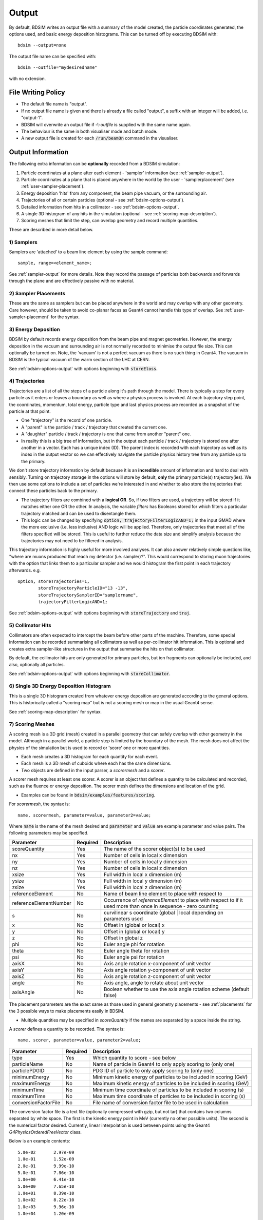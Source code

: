 .. _output-section:

======
Output
======

By default, BDSIM writes an output file with a summary of the model created, the particle coordinates
generated, the options used, and basic energy deposition histograms. This can be turned off by
executing BDSIM with::

  bdsim --output=none

The output file name can be specified with::

  bdsim --outfile="mydesiredname"

with no extension.

File Writing Policy
-------------------

* The default file name is "output".
* If no output file name is given and there is already a file called "output", a suffix with an integer will
  be added, i.e. "output-1".
* BDSIM will overwrite an output file if `-\\-outfile` is supplied with the same name again.
* The behaviour is the same in both visualiser mode and batch mode.
* A new output file is created for each :code:`/run/beamOn` command in the visualiser.
  
Output Information
------------------

The following extra information can be **optionally** recorded from a BDSIM simulation:

1) Particle coordinates at a plane after each element - 'sampler' information (see :ref:`sampler-output`).
2) Particle coordinates at a plane that is placed anywhere in the world by the user - 'samplerplacement' (see :ref:`user-sampler-placement`).
3) Energy deposition 'hits' from any component, the beam pipe vacuum, or the surrounding air.
4) Trajectories of all or certain particles (optional - see :ref:`bdsim-options-output`).
5) Detailed information from hits in a collimator - see :ref:`bdsim-options-output`.
6) A single 3D histogram of any hits in the simulation (optional - see :ref:`scoring-map-description`).
7) Scoring meshes that limit the step, can overlap geometry and record multiple quantities.

These are described in more detail below.

1) Samplers
^^^^^^^^^^^

Samplers are 'attached' to a beam line element by using the sample command::

  sample, range=<element_name>;

See :ref:`sampler-output` for more details.  Note they record the passage of particles both
backwards and forwards through the plane and are effectively passive with no material.

2) Sampler Placements
^^^^^^^^^^^^^^^^^^^^^

These are the same as samplers but can be placed anywhere in the world and may overlap with
any other geometry. Care however, should be taken to avoid co-planar faces as Geant4 cannot
handle this type of overlap. See :ref:`user-sampler-placement` for the syntax.

3) Energy Deposition
^^^^^^^^^^^^^^^^^^^^

BDSIM by default records energy deposition from the beam pipe and magnet geometries. However,
the energy deposition in the vacuum and surrounding air is not normally recorded to minimise
the output file size. This can optionally be turned on. Note, the 'vacuum' is not a perfect
vacuum as there is no such thing in Geant4. The vacuum in BDSIM is the typical vacuum of the
warm section of the LHC at CERN.

See :ref:`bdsim-options-output` with options beginning with :code:`storeEloss`.

4) Trajectories
^^^^^^^^^^^^^^^

Trajectories are a list of all the steps of a particle along it's path through the model. There
is typically a step for every particle as it enters or leaves a boundary as well as where a physics
process is invoked. At each trajectory step point, the coordinates, momentum, total energy, particle
type and last physics process are recorded as a snapshot of the particle at that point.

* One "trajectory" is the record of one particle.
* A "parent" is the particle / track / trajectory that created the current one.
* A "daughter" particle / track / trajectory is one that came from another "parent" one.
* In reality this is a big tree of information, but in the output each particle / track / trajectory
  is stored one after another in a vector. Each has a unique index (ID). The parent index is recorded
  with each trajectory as well as its index in the output vector so we can effectively navigate the
  particle physics history tree from any particle up to the primary.

We don't store trajectory information by default because it is an **incredible** amount of information and
hard to deal with sensibly. Turning on trajectory storage in the options will store by default,
**only** the primary particle(s) trajectory(ies). We then use some options to include a set of
particles we're interested in and whether to also store the trajectories that connect these particles
back to the primary.

* The trajectory filters are combined with a **logical OR**. So, if two filters are used, a trajectory
  will be stored if it matches either one OR the other. In analysis, the variable `filters` has
  Booleans stored for which filters a particular trajectory matched and can be used to disentangle
  them.
* This logic can be changed by specifying :code:`option, trajectoryFilterLogicAND=1;` in the input
  GMAD where the more exclusive (i.e. less inclusive) AND logic will be applied. Therefore, only
  trajectories that meet all of the filters specified will be stored. This is useful to further
  reduce the data size and simplify analysis because the trajectories may not need to be filtered
  in analysis.
  
This trajectory information is highly useful for more involved analyses. It can also answer relatively
simple questions like, "where are muons produced that reach my detector (i.e. sampler)?". This would correspond
to storing muon trajectories with the option that links them to a particular sampler and we would
histogram the first point in each trajectory afterwards.  e.g. ::

  option, storeTrajectories=1,
          storeTrajectoryParticleID="13 -13",
	  storeTrajectorySamplerID="samplername",
	  trajectoryFilterLogicAND=1;

See :ref:`bdsim-options-output` with options beginning with :code:`storeTrajectory` and :code:`traj`.

5) Collimator Hits
^^^^^^^^^^^^^^^^^^

Collimators are often expected to intercept the beam before other parts of the machine. Therefore,
some special information can be recorded summarising all collimators as well as per-collimator hit
information. This is optional and creates extra sampler-like structures in the output that summarise
the hits on that collimator.

By default, the collimator hits are only generated for primary particles, but ion fragments can optionally
be included, and also, optionally all particles.

See :ref:`bdsim-options-output` with options beginning with :code:`storeCollimator`.

6) Single 3D Energy Deposition Histogram
^^^^^^^^^^^^^^^^^^^^^^^^^^^^^^^^^^^^^^^^

This is a single 3D histogram created from whatever energy deposition are generated according to
the general options. This is historically called a "scoring map" but is not a scoring mesh or map
in the usual Geant4 sense.

See :ref:`scoring-map-description` for syntax.

7) Scoring Meshes
^^^^^^^^^^^^^^^^^

A scoring mesh is a 3D grid (mesh) created in a parallel geometry that can safely overlap with other
geometry in the model. Although in a parallel world, a particle step is limited by the boundary
of the mesh. The mesh does not affect the physics of the simulation but is used to record or
'score' one or more quantities.

* Each mesh creates a 3D histogram for each quantity for each event.
* Each mesh is a 3D mesh of cuboids where each has the same dimensions.
* Two objects are defined in the input parser, a `scorermesh` and a `scorer`.

A scorer mesh requires at least one scorer. A scorer is an object that defines a quantity to
be calculated and recorded, such as the fluence or energy deposition. The scorer mesh defines
the dimensions and location of the grid.

* Examples can be found in :code:`bdsim/examples/features/scoring`.

For `scorermesh`, the syntax is: ::

  name, scorermesh, parameter=value, parameter2=value;

Where :code:`name` is the name of the mesh desired and :code:`parameter` and :code:`value` are
example parameter and value pairs. The following parameters may be specified.

.. tabularcolumns:: |p{0.2\textwidth}|p{0.2\textwidth}|p{0.5\textwidth}|

+-------------------------+---------------+------------------------------------------------+
| **Parameter**           | **Required**  | **Description**                                |
+=========================+===============+================================================+
| scoreQuantity           | Yes           | The name of the scorer object(s) to be used    |
+-------------------------+---------------+------------------------------------------------+
| nx                      | Yes           | Number of cells in local x dimension           |
+-------------------------+---------------+------------------------------------------------+
| ny                      | Yes           | Number of cells in local y dimension           |
+-------------------------+---------------+------------------------------------------------+
| nz                      | Yes           | Number of cells in local z dimension           |
+-------------------------+---------------+------------------------------------------------+
| xsize                   | Yes           | Full width in local x dimension (m)            |
+-------------------------+---------------+------------------------------------------------+
| ysize                   | Yes           | Full width in local y dimension (m)            |
+-------------------------+---------------+------------------------------------------------+
| zsize                   | Yes           | Full width in local z dimension (m)            |
+-------------------------+---------------+------------------------------------------------+
| referenceElement        | No            | Name of beam line element to place with        |
|                         |               | respect to                                     |
+-------------------------+---------------+------------------------------------------------+
| referenceElementNumber  | No            | Occurrence of `referenceElement` to place      |
|                         |               | with respect to if it used more than once in   |
|                         |               | sequence - zero counting                       |
+-------------------------+---------------+------------------------------------------------+
| s                       | No            | curvilinear s coordinate (global | local       |
|                         |               | depending on parameters used                   |
+-------------------------+---------------+------------------------------------------------+
| x                       | No            | Offset in (global or local) x                  |
+-------------------------+---------------+------------------------------------------------+
| y                       | No            | Offset in (global or local) y                  |
+-------------------------+---------------+------------------------------------------------+
| z                       | No            | Offset in global z                             |
+-------------------------+---------------+------------------------------------------------+
| phi                     | No            | Euler angle phi for rotation                   |
+-------------------------+---------------+------------------------------------------------+
| theta                   | No            | Euler angle theta for rotation                 |
+-------------------------+---------------+------------------------------------------------+
| psi                     | No            | Euler angle psi for rotation                   |
+-------------------------+---------------+------------------------------------------------+
| axisX                   | No            | Axis angle rotation x-component of unit vector |
+-------------------------+---------------+------------------------------------------------+
| axisY                   | No            | Axis angle rotation y-component of unit vector |
+-------------------------+---------------+------------------------------------------------+
| axisZ                   | No            | Axis angle rotation z-component of unit vector |
+-------------------------+---------------+------------------------------------------------+
| angle                   | No            | Axis angle, angle to rotate about unit vector  |
+-------------------------+---------------+------------------------------------------------+
| axisAngle               | No            | Boolean whether to use the axis angle rotation |
|                         |               | scheme (default false)                         |
+-------------------------+---------------+------------------------------------------------+

The placement parameters are the exact same as those used in general geometry placements -
see :ref:`placements` for the 3 possible ways to make placements easily in BDSIM.

* Multiple quantities may be specified in `scoreQuantity` if the names are separated by a space
  inside the string.


A `scorer` defines a quantity to be recorded. The syntax is: ::

  name, scorer, parameter=value, parameter2=value;

.. tabularcolumns:: |p{0.2\textwidth}|p{0.2\textwidth}|p{0.5\textwidth}|
		    
+-------------------------+---------------+------------------------------------------------+
| **Parameter**           | **Required**  | **Description**                                |
+=========================+===============+================================================+
| type                    | Yes           | Which quantity to score - see below            |
+-------------------------+---------------+------------------------------------------------+
| particleName            | No            | Name of particle in Geant4 to only apply       |
|                         |               | scoring to (only one)                          |
+-------------------------+---------------+------------------------------------------------+
| particlePDGID           | No            | PDG ID of particle to only apply scoring to    |
|                         |               | (only one)                                     |
+-------------------------+---------------+------------------------------------------------+
| minimumEnergy           | No            | Minimum kinetic energy of particles to be      |
|                         |               | included in scoring (GeV)                      |
+-------------------------+---------------+------------------------------------------------+
| maximumEnergy           | No            | Maximum kinetic energy of particles to be      |
|                         |               | included in scoring (GeV)                      |
+-------------------------+---------------+------------------------------------------------+
| minimumTime             | No            | Minimum time coordinate of particles to be     |
|                         |               | included in scoring (s)                        |
+-------------------------+---------------+------------------------------------------------+
| maximumTime             | No            | Maximum time coordinate of particles to be     |
|                         |               | included in scoring (s)                        |
+-------------------------+---------------+------------------------------------------------+
| conversionFactorFile    | No            | File name of conversion factor file to be used |
|                         |               | in calculation                                 |
+-------------------------+---------------+------------------------------------------------+

The conversion factor file is a text file (optionally compressed with gzip, but not tar)
that contains two columns separated by white space. The first is the kinetic energy point
in MeV (currently no other possible units). The second is the numerical factor desired.
Currently, linear interpolation is used between points using the Geant4
`G4PhysicsOrderedFreeVector` class.

Below is an example contents: ::

  5.0e-02	2.97e-09
  1.0e-01	1.52e-09
  2.0e-01	9.99e-10
  5.0e-01	7.86e-10
  1.0e+00	6.41e-10
  5.0e+00	7.65e-10
  1.0e+01	8.39e-10
  1.0e+02	8.22e-10
  1.0e+03	9.96e-10
  1.0e+04	1.20e-09

Here, a quantity in the scorer will be multiplied by 2.97e-9 for a particle with an energy
of 0.05 MeV.

.. tabularcolumns:: |p{0.2\textwidth}|p{0.2\textwidth}|p{0.5\textwidth}|

+-------------------------+---------------------------------------------------+-------------+
| **Scorer Type**         | **Description**                                   | **Units**   |
+=========================+===================================================+=============+
| cellcharge              | The charge deposited in the cell                  | e-          |
+-------------------------+---------------------------------------------------+-------------+
| depositeddose           | The dose (energy deposited per unit mass          | Gray (J/kg) |
+-------------------------+---------------------------------------------------+-------------+
| depositedenergy         | The deposited energy in the cell                  | J           |
+-------------------------+---------------------------------------------------+-------------+
| population              | The number of particles passing through the cell  | NA          |
+-------------------------+---------------------------------------------------+-------------+
| ambientdose             | The cell flux (step length / cubic volume) x      |             |
|                         | a kinetic energy factor from the                  | NA          |
|                         | conversionFactorFile                              |             |
+-------------------------+---------------------------------------------------+-------------+


.. note:: As the histogram is per-event, the quantity stored is per-event also. So, if there
	  is one proton fired per-event, then the quantity for depositeddose is J/kg / proton.

* Examples can be found in :code:`bdsim/examples/features/scoring`.

Example 1: ::

  neutronPopulation: scorer, type="population", particleName="neutron";
	  
  meshAir: scorermesh, nx=40, ny=20, nz=20, xsize=40*cm, ysize=20*cm, zsize=20*cm,
                       scoreQuantity="neutronPopulation", z=20.75*m;

This defines a scoring mesh that counts the population of neutrons in a 40 x 20 x 20 cm mesh
with 40 x 20 x 20 cells (so each cell is 1 x 1 x 1 cm) that is aligned to global Cartesian
x, y, z and displaced in z by 20.75 m.

Example 2: ::

  neutronPopulation: scorer, type="population", particleName="neutron";

  protonAmbient: scorer, type="ambientdose",
	    	         particleName="proton",
		         minimumEnergy=20*MeV,
		         maximumEnergy=1*GeV,
		         minimumTime=0*s,
		         maximumTime=1*s,
		         conversionFactorFile="h10protons.txt";
	  
  meshAir: scorermesh, nx=40, ny=20, nz=20, xsize=40*cm, ysize=20*cm, zsize=20*cm,
                       scoreQuantity="neutronPopulation protonAmbient", z=20.75*m;

In this example, a similar mesh as Example 1 is used, but two 3D histograms are made. One for
the neutron population and one for the ambient dose (using the "h10protons.txt" conversion
file) for protons between 20 MeV and 1 GeV in kinetic energy and that exist between 0 s
(the start of the simulation) and 1 s in time of flight.
		       
  
Particle Identification
-----------------------

BDSIM uses the standard Particle Data Group identification numbers for each particle type,
similarly to Geant4. These are typically referred to as "partID". A table of the particles
and explanation of the numbering scheme can be found online:

* `<http://pdg.lbl.gov/2018/reviews/rpp2018-rev-monte-carlo-numbering.pdf>`_

Notes:
  
* These are integers.
* A negative value represents the opposite charge from the definition of the particle, but
  which doesn't necessarily mean it's negatively charged.

A table of common particles is listed below:

+------------------+--------------+
| **Name**         | **PDG ID**   |
+==================+==============+
| proton           | 2212         |
+------------------+--------------+
| electron         | 11           |
+------------------+--------------+
| positron         | -11          |
+------------------+--------------+
| gamma or photon  | 22           |
+------------------+--------------+
| neutron          | 2112         |
+------------------+--------------+
| pion positive    | 211          |
+------------------+--------------+
| pion negative    | -211         |
+------------------+--------------+
| pion zero        | 111          |
+------------------+--------------+
| muon negative    | 13           |
+------------------+--------------+
| muon positive    | -13          |
+------------------+--------------+

Ion Identification
------------------

Several parts of BDSIM output (samplers, aperture impacts, trajectories) have the variable `isIon`,
which is a Boolean to identify whether the hit is an ion or not. This is true for:

* All ions greater than Hydrogen
* A Hydrogen ion - i.e. a proton with 1 or more bound electron.

This is **note** true for just a proton, which is considered a separate particle. In Geant4,
a proton is both a particle and also considered an ion, however there are different physics
processes for each.


Output Data Selection \& Reduction
----------------------------------

Not all the variables in the output are filled by default, but are kept (empty) to maintain
a consistent structure (as much as possible). The default level of output is judged to be
the most commonly useful for the purpose of BDSIM but there are many extra options to control
the detail of the output as well as the ability to turn bits off.

This granularity is very useful when you have made small studies with the options you
desire and now want to scale up the simulation to large statistics and the size of the data
may become difficult to deal with. At this point, the user can turn off any data they may
not need to save space.

If some output is not required, BDSIM will not generate the 'hit' information with sensitive
detector classes automatically to improve computational speed and reduce memory usage during
the simulation. This is handled automatically in BDSIM.

It is thoroughly recommend to consult all the options at :ref:`bdsim-options-output`. However,
consider the following points to reduce output data size:


* If energy loss hits are not required (e.g. maybe only the pre-made histograms will suffice),
  turn these off with the option :code:`storeELoss`.
* Eloss normally dominates the size of the output file as it has the largest number of hits with
  typically :math:`10^4` energy deposition hits per primary.
* By default some basic information is store in "Geant4Data" for all particles used
  in the simulation.
  For a big study, it is worth turning this off as it's replicated in every file.
* :code:`sample ,all;` is convenient, especially at the start of a study, but you should only
  attach a sampler to specific places for a study with :code:`sample, range=NAMEOFELEMENT`.


Collimator Specific Data
^^^^^^^^^^^^^^^^^^^^^^^^

Several options exist to allow extra collimator-specific information to be stored. Why collimators?
These are usually the devices intended to first intercept the beam so it is highly useful to
understand the history of each event with respect to the collimators. By default no extra collimator
information is stored. The options allow for increasingly detailed information to be stored. These
are listed in increasing amount of data below.

0) No collimator information - the default option.

1) :code:`option, storeCollimatorInfo=1;` is used. Collimator geometry information is stored in the Model
   tree of the output. Per-collimator structures are created in the Event tree with a Boolean flag
   called `primaryInteracted` and `primaryStopped` for that collimator for each event. Additionally,
   the `totalEnergyDeposited` for that collimator (including weights) is filled. In the event
   summary, the `nCollimatorsInteracted` and `primaryAbsorbedInCollimator` variables are also filled.
   No collimator hits are stored.
   
2) :code:`option, storeCollimatorInfo=1, storeCollimatorHits=1;` is used. Similar to scenario 1 but in
   addition 'hits' with the coordinates are created for each collimator for primary particles. Note,
   that a primary particle can create more than one hit (which is a snapshot of a step in the collimator)
   on a single pass, and in a circular model the primary may hit on many turns.
   
3) :code:`option, storeCollimatorInfo=1, storeCollimatorHitsIons=1;` is used. Similar to scenario 2 but hits
   are generated for secondary ion fragments in addition to any primary particles. This is useful for
   ion collimation where ion fragments may carry significant energy.
   
4) In combination with 1, 2 or 3, :code:`option, storeCollimatorHitsLinks=1;` may be used that stores the extra
   variables `charge`, `mass`, `rigidity` and `kineticEnergy` per hit in the collimator. These are added
   for whatever collimator hits are generated according to the other options.


Generally, store as little as is required. This is why several options are given.

Output Files
------------

This section only describes the structure. Loading and analysis instructions can be found
in :ref:`output-analysis-section`.

The output format 'rootevent' is written to a ROOT file. This format
is preferred as it lends itself nicely to particle physics information; is stored as compressed
binary internally; and can store and load complex custom structures.

* Units, unless specified, are SI (i.e. m, rad).
* Energy is in GeV and is the total energy of a particle.
* Time is measured in nanoseconds.
* Small letters denote local (to that object) coordinates, whereas capital letters represent
  global coordinates.

Not all information described may be written by default. Options described in
:ref:`bdsim-options-output` allow control over what is stored. The default options
give a detailed picture with an acceptable file size. The true amount of information
produced in the simulation of every particle and the steps taken is tremendous
and cannot be usefully stored.

.. tabularcolumns:: |p{0.2\textwidth}|p{0.2\textwidth}|p{0.5\textwidth}|

+----------------------+----------------------+-----------------------------------------------+
| Format               | Syntax               | Description                                   |
+======================+======================+===============================================+
| None                 | -\\-output=none      | No output is written                          |
+----------------------+----------------------+-----------------------------------------------+
| ROOT Event (Default) | -\\-output=rootevent | A ROOT file with details of the model built,  |
|                      |                      | options used, seed states, and event-by-event |
|                      |                      | information (default and recommended).        |
+----------------------+----------------------+-----------------------------------------------+

As a general guideline, the following naming conventions are used:

========== ================
Short Name Meaning
========== ================
Phits      Primary hits
Ploss      Primary losses
Eloss      Energy loss
PE         Per element
Coll       Collimator
========== ================

.. note:: A "hit" is the point of first contact, whereas a "loss" is the
	  last point that particle existed - in the case of a primary it
	  is where it stopped being a primary.

.. note:: Energy loss is the energy deposited by particles along their step.

.. _basic-data-inspection:

Basic Data Inspection
---------------------

To view the data as shown here, we recommend using a ROOT tree browser - `TBrowser`. Start
ROOT (optionally with the file path specified to put it at the top of the list).

.. figure:: figures/starting_root.png
	    :width: 100%
	    :align: center

* The -l option stops the logo splash screen coming up and is slightly quicker.

While in the ROOT interpreter, enter the following command to 'construct' a TBrowser object.

.. figure:: figures/starting_tree_browser.png
	    :width: 100%
	    :align: center

Double-click the file and then the 'Trees' (small folders with green leaf on them)
to explore the hierarchy of the file. Eventually, individual variables can be double-clicked on
to give a preview histogram on-the-fly that is a histogram of all entries in the Tree (i.e.
all events in the Event Tree). If the variable is a vector, each item in the vector is
entered ('filled') into the histogram.

.. figure:: figures/root-tbrowser.png
	    :width: 100%
	    :align: center

.. note:: If a file is open in ROOT in a TBrowser but has been overwritten externally, it will
	  not show the correct contents - close the TBrowser and ROOT and reopen it.


Structure Of Output
-------------------

BDSIM uses a series of classes to accumulate information about a Geant4 Run and Event.
Instances of these classes are 'filled' with information during the simulation and copied
to the output.

In the case of the ROOT event output format, these classes are stored directly in the file
so that the same classes can be used by the output analysis tool (rebdsim) to read
and process the data. A BDSIM ROOT event file has the following structure:

.. figure:: figures/rootevent_contents.png
	    :width: 40%
	    :align: center

	    Contents of a BDSIM ROOT Event format file.
		    
The file consists of four ROOT 'trees' each with 'branches' that represent instances
of the BDSIM classes.  The trees are:

.. tabularcolumns:: |p{0.2\textwidth}|p{0.8\textwidth}|

+-------------+---------------------------------------------------------------------+
| Tree Name   | Description                                                         |
+=============+=====================================================================+
| Header      | Details about the file type and software versions                   |
+-------------+---------------------------------------------------------------------+
| Geant4Data  | Information about all particles and ions used in the simulation     |
+-------------+---------------------------------------------------------------------+
| Beam        | A record of all options associated with the beam definition         |
+-------------+---------------------------------------------------------------------+
| Options     | A record of all options used by BDSIM                               |
+-------------+---------------------------------------------------------------------+
| Model       | A record of the lengths and placement transforms of every element   |
|             | built by BDSIM in the accelerator beam line suitable for recreating |
|             | global coordinates or visualising trajectories                      |
+-------------+---------------------------------------------------------------------+
| Run         | Information collected per Run                                       |
+-------------+---------------------------------------------------------------------+
| Event       | Information collected per Event                                     |
+-------------+---------------------------------------------------------------------+

Header Tree
^^^^^^^^^^^

.. figure:: figures/rootevent_header_tree.png
	    :width: 40%
	    :align: center

The header tree contains a single branch called "Header." (note the "."). This branch
represents a single instance of :code:`BDSOutputROOTEventHeader`. This stores the
various software libraries BDSIM is compiled against, as well as the BDSIM version.
It also stores the time the file was created and the file type, i.e. whether the file
is from BDSIM, rebdsim or rebdsimCombine.

BDSOutputROOTEventHeader
************************

.. tabularcolumns:: |p{0.20\textwidth}|p{0.30\textwidth}|p{0.4\textwidth}|

+------------------------+--------------------------+---------------------------------------+
| **Variable Name**      | **Type**                 | **Description**                       |
+========================+==========================+=======================================+
| bdsimVersion           | std::string              | Version of BDSIM used                 |
+------------------------+--------------------------+---------------------------------------+
| geant4Version          | std::string              | Version of Geant4 used                |
+------------------------+--------------------------+---------------------------------------+
| rootVersion            | std::string              | Version of ROOT used                  |
+------------------------+--------------------------+---------------------------------------+
| clhepVersion           | std::string              | Version of CLHEP used                 |
+------------------------+--------------------------+---------------------------------------+
| timeStamp              | std::string              | Time and date file was created        |
+------------------------+--------------------------+---------------------------------------+
| fileType               | std::string              | String describing what stage of       |
|                        |                          | simulation the file came from         |
+------------------------+--------------------------+---------------------------------------+
| dataVersion            | int                      | BDSIM data format version             |
+------------------------+--------------------------+---------------------------------------+
| doublePrecisionOutput  | bool                     | Whether BDSIM was compiled with       |
|                        |                          | double precision for output           |
+------------------------+--------------------------+---------------------------------------+
| analysedFiles          | std::vector<std::string> | List of files anlaysed in the case of |
|                        |                          | rebdsim, rebdsimHistoMerge,           |
|                        |                          | rebdsimOptics and rebdsimOrbit        |
+------------------------+--------------------------+---------------------------------------+
| combinedFiles          | std::vector<std::string> | List of files combined together in    |
|                        |                          | rebdsimCombine                        |
+------------------------+--------------------------+---------------------------------------+
| nTrajectoryFilters     | int                      | The total number of trajectory filters|
|                        |                          | and therefore the number of bits in   |
|                        |                          | Event.Trajectory.filters.             |
+------------------------+--------------------------+---------------------------------------+
| trajectoryFilters      | std::vector<std::string> | The name of each trajectory filter.   |
+------------------------+--------------------------+---------------------------------------+

Geant4Data Tree
^^^^^^^^^^^^^^^

.. figure:: figures/rootevent_geant4data.png
	    :width: 40%
	    :align: center

The Geant4Data tree contains a single branch called "Geant4Data." (note the "."). This
branch represents a single instance of :code:`BDSOutputROOTGeant4Data`. This stores
two maps (like dictionaries) of the particle and ion information for each particle / ion
used in the simulation (only, i.e. not all that Geant4 supports). The map goes from
an integer, the Particle Data Group ID, to the particle or ion info that are stored
in simple C++ structures called :code:`BDSOutputROOTGeant4Data::ParticleInfo` and
:code:`BDSOutputROOTGeant4Data::IonInfo` respectively. These contain the name, charge,
mass, and in the case of ions, additionally A and Z. The both have a function called
:code:`rigidity` that can calculate the rigidity of the particle for a given total
energy - this is used during the execution of BDSIM when rigidities are requested to
be stored.

+---------------------+-------------------------------------------------------+-------------------+
| **Variable Name**   | **Type**                                              | **Description**   |
+=====================+=======================================================+===================+
| particles           | std::map<int, BDSOutputROOTGeant4Data::ParticleInfo>  | Map of PDG ID to  |
|                     |                                                       | particle info.    |
+---------------------+-------------------------------------------------------+-------------------+
| ions                | std::map<int, BDSOutputROOTGeant4Data::IonInfo>       | Map of PDG ID to  |
|                     |                                                       | ion info.         |
+---------------------+-------------------------------------------------------+-------------------+

ParticleInfo Struct
*******************

+---------------------+----------------+-----------------------------------+
| **Variable Name**   | **Type**       | **Description**                   |
+=====================+================+===================================+
| name                | std::string    | Name of particle                  |
+---------------------+----------------+-----------------------------------+
| charge              | int            | Particle charge in units of *e*   |
+---------------------+----------------+-----------------------------------+
| mass                | double         | Particle Data Group mass in GeV   |
+---------------------+----------------+-----------------------------------+

IonInfo Struct
**************

+---------------------+----------------+------------------------------------+
| **Variable Name**   | **Type**       | **Description**                    |
+=====================+================+====================================+
| name                | std::string    | Name of particle                   |
+---------------------+----------------+------------------------------------+
| charge              | int            | Particle charge in units of *e*    |
+---------------------+----------------+------------------------------------+
| mass                | double         | Particle Data Group mass in GeV    |
+---------------------+----------------+------------------------------------+
| a                   | int            | Mass number - number of neutrons   |
|                     |                | and protons together               |
+---------------------+----------------+------------------------------------+
| z                   | int            | Atomic number - number of protons  |
+---------------------+----------------+------------------------------------+


.. _output-beam-tree:

Beam Tree
^^^^^^^^^

.. figure:: figures/rootevent_beam_tree.png
	    :width: 47%
	    :align: center

The beam tree contains a single branch called "Beam." (note the "."). This branch
represents an instance of :code:`parser/BeamBase.hh`. The tree typically contains one
entry, as only one definition of the beam was used per execution of BDSIM.

Options Tree
^^^^^^^^^^^^

.. figure:: figures/rootevent_options_tree.png
	    :width: 50%
	    :align: center

The options tree contains a single branch called "Options." (note the "."). This branch
represents an instance of :code:`parser/OptionsBase.hh`. The tree typically contains one
entry, as only one set of options were used per execution of BDSIM.

Model Tree
^^^^^^^^^^

.. figure:: figures/rootevent_model_tree.png
	    :width: 40%
	    :align: center

This tree contains a single branch called "Model.".  This branch represents an instance
of :code:`include/BDSOutputROOTEventModel.hh`. There is also typically one entry, as there
is one model. Note that some variables here appear as 'leaf' icons and some as 'branch' icons.
This is because some of the variables are vectors.

BDSOutputROOTEventModel
***********************

One entry in the model tree represents one beam line.

.. tabularcolumns:: |p{0.20\textwidth}|p{0.30\textwidth}|p{0.4\textwidth}|

+--------------------+--------------------------+--------------------------------------------------------------+
| **Variable Name**  | **Type**                 | **Description**                                              |
+====================+==========================+==============================================================+
| samplerNamesUnique | std::vector<std::string> | The unique names of each of the samplers.  These             |
|                    |                          | are identical to the names of the sampler branches           |
|                    |                          | found in the Event tree.                                     |
+--------------------+--------------------------+--------------------------------------------------------------+
| componentName      | std::vector<std::string> | The beamline component names                                 |
+--------------------+--------------------------+--------------------------------------------------------------+
| placementName      | std::vector<std::string> | Unique name for each placement                               |
+--------------------+--------------------------+--------------------------------------------------------------+
| componentType      | std::vector<std::string> | Beamline component type; "drift", "sbend", etc.              |
+--------------------+--------------------------+--------------------------------------------------------------+
| length             | std::vector<float>       | Component length (metres)                                    |
+--------------------+--------------------------+--------------------------------------------------------------+
| staPos             | std::vector<TVector3>    | Global coordinates of start of beamline element (metres)     |
+--------------------+--------------------------+--------------------------------------------------------------+
| midPos             | std::vector<TVector3>    | Global coordinates of middle of beamline element (metres)    |
+--------------------+--------------------------+--------------------------------------------------------------+
| endPos             | std::vector<TVector3>    | Global coordinates of end of beamline element (metres)       |
+--------------------+--------------------------+--------------------------------------------------------------+
| staRot             | std::vector<TRotation>   | Global rotation for the start of this beamline element       |
+--------------------+--------------------------+--------------------------------------------------------------+
| midRot             | std::vector<TRotation>   | Global rotation for the middle of this beamline element      |
+--------------------+--------------------------+--------------------------------------------------------------+
| endRot             | std::vector<TRotation>   | Global rotation for the end of this beamline element         |
+--------------------+--------------------------+--------------------------------------------------------------+
| staRefPos          | std::vector<TVector3>    | Global coordinates for the start of the beamline elements    |
|                    |                          | along the reference trajectory and without any tilt          |
|                    |                          | or rotation from the component                               |
+--------------------+--------------------------+--------------------------------------------------------------+
| midRefPos          | std::vector<TVector3>    | Global coordinates for the middle of the beamline elements   |
|                    |                          | along the reference trajectory and without any tilt          |
|                    |                          | or rotation from the component                               |
+--------------------+--------------------------+--------------------------------------------------------------+
| endRefPos          | std::vector<TVector3>    | Global coordinates for the start of the beamline elements    |
|                    |                          | along the reference trajectory and without any tilt          |
|                    |                          | or rotation from the component                               |
+--------------------+--------------------------+--------------------------------------------------------------+
| staRefRot          | std::vector<TRotation>   | Global rotation matrix for start of the beamline elements    |
|                    |                          | along the reference trajectory and without any tilt          |
|                    |                          | or rotation from the component                               |
+--------------------+--------------------------+--------------------------------------------------------------+
| midRefRot          | std::vector<TRotation>   | Global rotation matrix for middle of the beamline elements   |
|                    |                          | along the reference trajectory and without any tilt          |
|                    |                          | or rotation from the component                               |
+--------------------+--------------------------+--------------------------------------------------------------+
| endRefRot          | std::vector<TRotation>   | Global rotation matrix for middle of the beamline elements   |
|                    |                          | along the reference trajectory and without any tilt          |
|                    |                          | or rotation from the component                               |
+--------------------+--------------------------+--------------------------------------------------------------+
| staS               | std::vector<float>       | S-position of start of start of element (metres)             |
+--------------------+--------------------------+--------------------------------------------------------------+
| midS               | std::vector<float>       | S-position of start of middle of element (metres)            |
+--------------------+--------------------------+--------------------------------------------------------------+
| endS               | std::vector<float>       | S-position of start of end of element (metres)               |
+--------------------+--------------------------+--------------------------------------------------------------+
| beamPipeType       | std::vector<std::string> | Aperture type; "circular", "lhc", etc.                       |
+--------------------+--------------------------+--------------------------------------------------------------+
| beamPipeAper1      | std::vector<double>      | Aperture aper1 (metres)                                      |
+--------------------+--------------------------+--------------------------------------------------------------+
| beamPipeAper2      | std::vector<double>      | Aperture aper2 (metres)                                      |
+--------------------+--------------------------+--------------------------------------------------------------+
| beamPipeAper3      | std::vector<double>      | Aperture aper3 (metres)                                      |
+--------------------+--------------------------+--------------------------------------------------------------+
| beamPipeAper4      | std::vector<double>      | Aperture aper4 (metres)                                      |
+--------------------+--------------------------+--------------------------------------------------------------+
| material           | std::vector<std::string> | Main material associated with an element. For a drift, this  |
|                    |                          | is the beam pipe material; for a magnet, the yoke            |
|                    |                          | material; a collimator, the main material.                   |
+--------------------+--------------------------+--------------------------------------------------------------+
| k1 - k12           | std::vector<float>       | Normalised magnet strength associated with element           |
|                    |                          | (1st - 12th order)                                           |
+--------------------+--------------------------+--------------------------------------------------------------+
| k12 - k122         | std::vector<float>       | Normalised skew magnet strength associated with element      |
|                    |                          | (1st - 12th order)                                           |
+--------------------+--------------------------+--------------------------------------------------------------+
| ks                 | std::vector<float>       | Normalised solenoid strength                                 |
+--------------------+--------------------------+--------------------------------------------------------------+
| hkick              | std::vector<float>       | Fractional momentum kick in horizontal direction             |
+--------------------+--------------------------+--------------------------------------------------------------+
| vkick              | std::vector<float>       | Fractional momentum kick in vertical direction               |
+--------------------+--------------------------+--------------------------------------------------------------+
| bField             | std::vector<float>       | Magnetic field magnitude (T)                                 |
+--------------------+--------------------------+--------------------------------------------------------------+
| eField             | std::vector<float>       | Electric field magnitude (MV)                                |
+--------------------+--------------------------+--------------------------------------------------------------+
| e1                 | std::vector<float>       | Input pole face angle (note sbend / rbend convention) (rad)  |
+--------------------+--------------------------+--------------------------------------------------------------+
| e2                 | std::vector<float>       | Output pole face angle (rad)                                 |
+--------------------+--------------------------+--------------------------------------------------------------+
| hgap               | std::vector<float>       | Half-gap of pole tips for dipoles (m)                        |
+--------------------+--------------------------+--------------------------------------------------------------+
| fint               | std::vector<float>       | Fringe-field integral                                        |
+--------------------+--------------------------+--------------------------------------------------------------+
| fintx              | std::vector<float>       | Fringe-field integral for exit pole face                     |
+--------------------+--------------------------+--------------------------------------------------------------+
| fintk2             | std::vector<float>       | 2nd fringe-field integral                                    |
+--------------------+--------------------------+--------------------------------------------------------------+
| fintxk2            | std::vector<float>       | 2nd fringe-field integral for exit pole face                 |
+--------------------+--------------------------+--------------------------------------------------------------+

Optional collimator information also store in the model.

+-----------------------------+----------------------------+----------------------------------------------------------+
| **Variable Name**           | **Type**                   | **Description**                                          |
+=============================+============================+==========================================================+
| storeCollimatorInfo         | bool                       | Whether the optional collimator information was stored.  |
+-----------------------------+----------------------------+----------------------------------------------------------+
| collimatorIndices           | std::vector<int>           | Index of each collimator in this beam line. Optional.    |
+-----------------------------+----------------------------+----------------------------------------------------------+
| collimatorIndicesByName     | std::map<std::string, int> | Map of collimator names to beam line indices. Includes   |
|                             |                            | both the accelerator component name and the placement    |
|                             |                            | name which is unique.                                    |
+-----------------------------+----------------------------+----------------------------------------------------------+
| collimatorInfo              | std::vector<Info>          | "Info" = BDSOutputROOTEventCollimatorInfo. Select        |
|                             |                            | for collimators. Optional.                               |
+-----------------------------+----------------------------+----------------------------------------------------------+
| collimatorBranchNamesUnique | std::vector<std::string>   | Name of branches in Event tree created specifically      |
|                             |                            | for collimator hits.                                     |
+-----------------------------+----------------------------+----------------------------------------------------------+

BDSOutputROOTEventCollimatorInfo
********************************

.. tabularcolumns:: |p{0.20\textwidth}|p{0.30\textwidth}|p{0.4\textwidth}|

+--------------------+---------------+--------------------------------------------+
| **Variable Name**  | **Type**      | **Description**                            |
+====================+===============+============================================+
| componentName      | std::string   | Collimator name                            |
+--------------------+---------------+--------------------------------------------+
| componentType      | std::string   | Type of collimator                         |
+--------------------+---------------+--------------------------------------------+
| length             | double        | Length (m)                                 |
+--------------------+---------------+--------------------------------------------+
| tilt               | double        | Tilt (rad)                                 |
+--------------------+---------------+--------------------------------------------+
| offsetX            | offsetX       | Horizontal offset (m)                      |
+--------------------+---------------+--------------------------------------------+
| offsetY            | offsetY       | Vertical offset (m)                        |
+--------------------+---------------+--------------------------------------------+
| material           | std::string   | Collimator material                        |
+--------------------+---------------+--------------------------------------------+
| xSizeIn            | double        | Horizontal half aperture at entrance (m)   |
+--------------------+---------------+--------------------------------------------+
| ySizeIn            | double        | Vertical half aperture at entrance (m)     |
+--------------------+---------------+--------------------------------------------+
| xSizeOut           | double        | Horizontal half aperture at exit (m)       |
+--------------------+---------------+--------------------------------------------+
| ySizeOut           | double        | Vertical half aperture at exit(m)          |
+--------------------+---------------+--------------------------------------------+


Run Tree
^^^^^^^^

.. figure:: figures/rootevent_run_tree.png
	    :width: 40%
	    :align: center

This tree contains two branches called "Histos." and "Summary." which represent instances of
:code:`include/BDSOutputROOTEventHistograms.hh` and :code:`include/BSOutputROOTEventInfo`,
respectively. Histos contains two vectors of 1D and 2D histograms that are produced per run.

.. _output-event-tree:

Event Tree
^^^^^^^^^^

.. figure:: figures/rootevent_event_tree.png
	    :width: 35%
	    :align: center

This tree contains information on a per-event basis.  Everything shown in the above tree has a
different value per-event run in BDSIM.

.. tabularcolumns:: |p{0.15\textwidth}|p{0.35\textwidth}|p{0.4\textwidth}|

+---------------------------+----------------------------------+--------------------------------------------------+
| **Branch Name**           | **Type**                         | **Description**                                  |
+===========================+==================================+==================================================+
| Summary (\+)              | BDSOutputROOTEventInfo           | Per-event summary information.                   |
+---------------------------+----------------------------------+--------------------------------------------------+
| Primary                   | BDSOutputROOTEventSampler<float> | A record of the coordinates at the start of the  |
|                           |                                  | simulation (before tracking). This includes all  |
|                           |                                  | extra sampler variables irrespective of the      |
|                           |                                  | options that control the optional variables.     |
+---------------------------+----------------------------------+--------------------------------------------------+
| PrimaryGlobal             | BDSOutputROOTEventCoords         | Global Cartesian coordinates of the primary      |
|                           |                                  | particle. These are the same as those in         |
|                           |                                  | "Primary" unless `S0` is specified in the beam   |
|                           |                                  | distribution.                                    |
+---------------------------+----------------------------------+--------------------------------------------------+
| Eloss                     | BDSOutputROOTEventLoss           | Coordinates of energy deposition in the          |
|                           |                                  | accelerator material.                            |
+---------------------------+----------------------------------+--------------------------------------------------+
| ElossVacuum (\*)          | BDSOutputROOTEventLoss           | Coordinates of energy deposition in the          |
|                           |                                  | accelerator vacuum only.                         |
+---------------------------+----------------------------------+--------------------------------------------------+
| ElossTunnel (\*)          | BDSOutputROOTEventLoss           | Coordinates of energy deposition in the tunnel   |
|                           |                                  | material.                                        |
+---------------------------+----------------------------------+--------------------------------------------------+
| ElossWorld (\*)           | BDSOutputROOTEventLoss           | Coordinates of energy deposition in the world    |
|                           |                                  | volume - by default the air.                     |
+---------------------------+----------------------------------+--------------------------------------------------+
| ElossWorldContents (\+\+) | BDSOutputROOTEventLossWorld      | Global coordinates of energy deposition in any   |
|                           |                                  | volume supplied inside an externally supplied    |
|                           |                                  | world volume.                                    |
+---------------------------+----------------------------------+--------------------------------------------------+
| ElossWorldExit (\*)       | BDSOutputROOTEventLossWorld      | Global coordinates of the point any track exits  |
|                           |                                  | the world volume and therefore the simulation.   |
+---------------------------+----------------------------------+--------------------------------------------------+
| PrimaryFirstHit           | BDSOutputROOTEventLoss           | Energy deposit 'hit' representing the first      |
|                           |                                  | step on the primary trajectory that wasn't due   |
|                           |                                  | to tracking, i.e. the first interaction where a  |
|                           |                                  | physics process was induced.                     |
+---------------------------+----------------------------------+--------------------------------------------------+
| PrimaryLastHit            | BDSOutputROOTEventLoss           | The end point of the primary trajectory. If S    |
|                           |                                  | is -1 (m) it means the particle finished away    |
|                           |                                  | from the beam line where there was no            |
|                           |                                  | curvilinear coordinate system present.           |
+---------------------------+----------------------------------+--------------------------------------------------+
| ApertureImpacts (\*\*\*)  | BDSOutputROOTEventAperture       | The point in curvilinear coordinates where       |
|                           |                                  | particles (primry only by default) exit the      |
|                           |                                  | aperture of the machine. Note, the same particle |
|                           |                                  | can pass through the aperture multiple times.    |
+---------------------------+----------------------------------+--------------------------------------------------+
| Trajectory                | BDSOutputROOTEventTrajectory     | A record of all the steps the primary particle   |
|                           |                                  | took and the associated physics processes        |
+---------------------------+----------------------------------+--------------------------------------------------+
| Histos                    | BDSOutputROOTEventHistograms     | Per-event histograms in vectors.                 |
+---------------------------+----------------------------------+--------------------------------------------------+
| xxxxx                     | BDSOutputROOTEventSampler<float> | A dynamically generated branch created per       |
|                           |                                  | sampler (here named 'xxxxx') that contains a     |
|                           |                                  | record of all particles that passed through the  |
|                           |                                  | sampler during the event. Note: this includes    |
|                           |                                  | both primary and secondary particles.            |
+---------------------------+----------------------------------+--------------------------------------------------+
| COLL_xxxx (\*\*)          | BDSOutputROOTEventCollimator     | A dynamically generated branch created per       |
|                           |                                  | collimator when the :code:`storeCollimatorInfo`  |
|                           |                                  | is used. Stores collimator hit information by    |
|                           |                                  | default only for primary particle hits.          |
+---------------------------+----------------------------------+--------------------------------------------------+

* (\+) This was called "Info" in BDSIM before V1.3.
* (\+\+) ElossWorldContents is only included if the option :code:`storeElossWorldContents` is turned on
  or importance sampling is used.
* (\*) ElossVacuum, ElossTunnel, ElossWorld and ElossWorldExit are empty by default and controlled by the
  option :code:`storeElossWorld`.
* (\*\*) COLL_xxxx is only added per collimator when one of the options :code:`storeCollimatorInfo`,
  :code:`storeCollimatorHits`, :code:`storeCollimatorHitsIons`, :code:`storeCollimatorHitsAll` is used.
* (\*\*\*) ApertureImpacts is an optional branch that only exists in the output when the `storeApertureImpacts`
  option is turned on.

The types and names of the contents of each class can be found in the header files in
:code:`bdsim/include/BDSOutputROOTEvent*.hh`. The contents of the classes are described below.

.. warning:: For large `S0` in a large model, a large distance as compared to the size of the beam
	     may displace the primary coordinates, e.g. 1km offset for 1um beam. For this reason
	     the PrimaryGlobal structure always uses double precision numbers, unlike the Primary structure
	     and the other samplers that use floating point precision numbers (unless the ROOTDOUBLE
	     CMake option is used at compilation time for double precision in the samplers).


BDSOutputROOTEventAperture
**************************

.. tabularcolumns:: |p{0.30\textwidth}|p{0.30\textwidth}|p{0.4\textwidth}|

+------------------------+----------------------+-----------------------------------------------------------+
|  **Variable**          | **Type**             |  **Description**                                          |
+========================+======================+===========================================================+
| n                      | int                  | The number of aperture impacts for this event.            |
+------------------------+----------------------+-----------------------------------------------------------+
| energy                 | std::vector<float>   | The total energy of each particle as it hit.              |
+------------------------+----------------------+-----------------------------------------------------------+
| S                      | std::vector<double>  | The (global) curvilinear S position (m) of the hit.       |
+------------------------+----------------------+-----------------------------------------------------------+
| weight                 | std::vector<float>   | The associated statistical weight.                        |
+------------------------+----------------------+-----------------------------------------------------------+
| isPrimary              | std::vector<bool>    | Whether each hit for this event was caused by a primary.  |
+------------------------+----------------------+-----------------------------------------------------------+
| firstPrimaryImpact     | std::vector<bool>    | Whether the hit is the first primary one for this event.  |
+------------------------+----------------------+-----------------------------------------------------------+
| partID                 | std::vector<int>     | PDG particle ID of the particle.                          |
+------------------------+----------------------+-----------------------------------------------------------+
| turn                   | std::vector<int>     | Turn number (1-counting) the hit happened on.             |
+------------------------+----------------------+-----------------------------------------------------------+
| x                      | std::vector<float>   | Local x of hit (m).                                       |
+------------------------+----------------------+-----------------------------------------------------------+
| y                      | std::vector<float>   | Local y of hit (m).                                       |
+------------------------+----------------------+-----------------------------------------------------------+
| xp                     | std::vector<float>   | Local xp of hit (x component of unit momentum vector).    |
+------------------------+----------------------+-----------------------------------------------------------+
| yp                     | std::vector<float>   | Local yp of hit (y component of unit momentum vector).    |
+------------------------+----------------------+-----------------------------------------------------------+
| T                      | std::vector<float>   | Global time of hit (ns).                                  |
+------------------------+----------------------+-----------------------------------------------------------+
| kineticEnergy          | std::vector<float>   | Kinetic energy of particle as it hit.                     |
+------------------------+----------------------+-----------------------------------------------------------+
| isIon                  | std::vector<bool>    | Whether the hit is caused by an ion.                      |
+------------------------+----------------------+-----------------------------------------------------------+
| ionA                   | std::vector<int>     | Ion atomic mass number.                                   |
+------------------------+----------------------+-----------------------------------------------------------+
| ionZ                   | std::vector<int>     | Ion atomic number.                                        |
+------------------------+----------------------+-----------------------------------------------------------+
| nElectrons             | std::vector<int>     | Number of bound electrons in case of an ion. 0 otherwise. |
+------------------------+----------------------+-----------------------------------------------------------+
| trackID                | std::vector<int>     | Track ID number of the particle that hit.                 |
+------------------------+----------------------+-----------------------------------------------------------+
| parentID               | std::vector<int>     | Track ID number of the parent particle.                   |
+------------------------+----------------------+-----------------------------------------------------------+
| modelID                | std::vector<int>     | Index in beam line of component hit (0-counting).         |
+------------------------+----------------------+-----------------------------------------------------------+

BDSOutputROOTEventInfo
**********************

.. tabularcolumns:: |p{0.30\textwidth}|p{0.30\textwidth}|p{0.4\textwidth}|

+-----------------------------+-------------------+---------------------------------------------+
|  **Variable**               | **Type**          |  **Description**                            |
+=============================+===================+=============================================+
| startTime                   | time_t            | Time stamp at start of event                |
+-----------------------------+-------------------+---------------------------------------------+
| stopTime                    | time_t            | Time stamp at end of event                  |
+-----------------------------+-------------------+---------------------------------------------+
| durationWall                | float             | Duration (wall time) of event in seconds    |
+-----------------------------+-------------------+---------------------------------------------+
| durationCPU                 | float             | Duration (CPU time) of event in seconds     |
+-----------------------------+-------------------+---------------------------------------------+
| seedStateAtStart            | std::string       | State of random number generator at the     |
|                             |                   | start of the event as provided by CLHEP     |
+-----------------------------+-------------------+---------------------------------------------+
| index                       | int               | Index of the event (0 counting)             |
+-----------------------------+-------------------+---------------------------------------------+
| aborted                     | bool              | Whether event was aborted or not            |
+-----------------------------+-------------------+---------------------------------------------+
| primaryHitMachine           | bool              | Whether the primary particle hit the        |
|                             |                   | machine. This is judged by whether there    |
|                             |                   | are any energy deposition hits or not. If   |
|                             |                   | no physics processes are registered this    |
|                             |                   | won't work correctly.                       |
+-----------------------------+-------------------+---------------------------------------------+
| primaryAbsorbedInCollimator | bool              | Whether the primary particle stopped in a   |
|                             |                   | collimator or not.                          |
+-----------------------------+-------------------+---------------------------------------------+
| memoryUsageMb               | double            | Memory usage of the whole program at the    |
|                             |                   | the current event including the geometry.   |
+-----------------------------+-------------------+---------------------------------------------+
| energyDeposited             | double            | (GeV) Integrated energy in Eloss including  |
|                             |                   | the statistical weights.                    |
+-----------------------------+-------------------+---------------------------------------------+
| energyDepositedVacuum       | double            | (GeV) Integrated energy in ElossVacuum      |
|                             |                   | the statistical weights.                    |
+-----------------------------+-------------------+---------------------------------------------+
| energyDepositedWorld        | double            | (GeV) Integrated energy in the ElossWorld   |
|                             |                   | structure including the statistical weight. |
+-----------------------------+-------------------+---------------------------------------------+
| energyDepositedTunnel       | double            | (GeV) Integrated energy in the ElossTunnel  |
|                             |                   | including the statistical weight.           |
+-----------------------------+-------------------+---------------------------------------------+
| energyWorldExit             | double            | (GeV) Integrated energy of all particles    |
|                             |                   | including their rest mass leaving the       |
|                             |                   | world volume and therefore the simulation.  |
+-----------------------------+-------------------+---------------------------------------------+
| energyKilled                | double            | (GeV) Integrated energy including their     |
|                             |                   | rest mass of any particles that were        |
|                             |                   | artificially killed in the stacking action. |
+-----------------------------+-------------------+---------------------------------------------+
| energyTotal                 | double            | The sum of the above energies for the       |
|                             |                   | current event.                              |
+-----------------------------+-------------------+---------------------------------------------+
| nCollimatorsInteracted      | int               | The number of collimators the primary       |
|                             |                   | particle interacted with.                   |
+-----------------------------+-------------------+---------------------------------------------+

.. note:: :code:`energyDepositedVacuum` will only be non-zero if the option :code:`storeElossVacuum`
	  is on which is off by default.

.. note:: :code:`energyDepositedWorld` will only be non-zero if the option :code:`storeElossWorld`
	  is on which is off by default.

.. note:: :code:`energyWorldExit` will only be non-zero if Geant4.10.3 or later is used as well
	  as the option :code:`storeElossWorld` is on that is off by default.

.. note:: :code:`nCollimatorsInteracted` will only be non-zero if the option :code:`storeCollimatorInfo`
	  is turned on which is off by default.

.. warning:: One would expect the parameter `energyTotal` which is the sum of the energies
	     to be equal to the incoming beam energy. This in reality depends on the physics
	     list used as well as the production range cuts. Furthermore, ions from the accelerator
	     material may be liberated leading to an inflated total energy as their rest mass
	     is also counted. This is non-trivial to correct and this value is provided only
	     as a guide. The physics library and BDSIM-provided tracking both conserve energy
	     but it is highly non-trivial to ensure all changes are recorded.


BDSOutputROOTEventLoss
**********************

Energy deposition hits are the most numerous, so not all information is recorded by default.
Extra information can be recorded but this typically dominates the output file size.

.. tabularcolumns:: |p{0.20\textwidth}|p{0.30\textwidth}|p{0.4\textwidth}|

+----------------------+-----------------------+-------------------------------------------------------------------+
|  **Variable**        | **Type**              |  **Description**                                                  |
+======================+=======================+===================================================================+
| n                    | int                   | The number of energy deposition hits for this event               |
+----------------------+-----------------------+-------------------------------------------------------------------+
| energy               | std::vector<float>    | Vector of energy of each piece of energy deposition               |
+----------------------+-----------------------+-------------------------------------------------------------------+
| S                    | std::vector<float>    | Corresponding curvilinear S position (m) of energy deposition     |
+----------------------+-----------------------+-------------------------------------------------------------------+
| weight               | std::vector<float>    | Corresponding weight                                              |
+----------------------+-----------------------+-------------------------------------------------------------------+
| partID               | std::vector<int>      | (optional) Particle ID of particle that caused energy deposition  |
+----------------------+-----------------------+-------------------------------------------------------------------+
| trackID              | std::vector<int>      | (optional) Track ID of particle that caused energy deposition     |
+----------------------+-----------------------+-------------------------------------------------------------------+
| parentID             | std::vector<int>      | (optional) Track ID of the parent particle                        |
+----------------------+-----------------------+-------------------------------------------------------------------+
| modelID              | std::vector<int>      | (optional) Index in model tree for where deposition occurred      |
+----------------------+-----------------------+-------------------------------------------------------------------+
| turn                 | std::vector<int>      | (optional) Turn in circular machine on which hit occurred         |
+----------------------+-----------------------+-------------------------------------------------------------------+
| x                    | std::vector<float>    | (optional) Local X of energy deposition (m)                       |
+----------------------+-----------------------+-------------------------------------------------------------------+
| y                    | std::vector<float>    | (optional) Local Y of energy deposition (m)                       |
+----------------------+-----------------------+-------------------------------------------------------------------+
| z                    | std::vector<float>    | (optional) Local Z of energy deposition (m)                       |
+----------------------+-----------------------+-------------------------------------------------------------------+
| X                    | std::vector<float>    | (optional) Global X of energy deposition (m)                      |
+----------------------+-----------------------+-------------------------------------------------------------------+
| Y                    | std::vector<float>    | (optional) Global Y of energy deposition (m)                      |
+----------------------+-----------------------+-------------------------------------------------------------------+
| Z                    | std::vector<float>    | (optional) Global Z of energy deposition (m)                      |
+----------------------+-----------------------+-------------------------------------------------------------------+
| T                    | std::vector<float>    | (optional) Global time-of-flight since beginning of event (ns)    |
+----------------------+-----------------------+-------------------------------------------------------------------+
| stepLength           | std::vector<float>    | (optional) Length of step that the energy deposition was          |
|                      |                       | produced in (m)                                                   |
+----------------------+-----------------------+-------------------------------------------------------------------+
| preStepKineticEnergy | std::vector<float>    | (optional) The kinetic energy of the particle (any species)       |
|                      |                       | at the starting point of the step that the energy deposition      |
|                      |                       | was produced in                                                   |
+----------------------+-----------------------+-------------------------------------------------------------------+
| storeLinks           | bool                  | Whether extra information was stored (`partID`, `trackID`,        |
|                      |                       | `parendID`, `modelID`, `turn`)                                    |
+----------------------+-----------------------+-------------------------------------------------------------------+
| storeLocal           | bool                  | Whether `x`, `y`, `z` were stored                                 |
+----------------------+-----------------------+-------------------------------------------------------------------+
| storeGlobal          | bool                  | Whether `X`, `Y`, `Z` were stored                                 |
+----------------------+-----------------------+-------------------------------------------------------------------+
| storeTime            | bool                  | Whether `T` was stored                                            |
+----------------------+-----------------------+-------------------------------------------------------------------+
| storeStepLength      | bool                  | Whether `stepLength` was stored                                   |
+----------------------+-----------------------+-------------------------------------------------------------------+
| storePreStepKinetic  | bool                  | Whether `preStepKineticEnergy` was stored                         |
+----------------------+-----------------------+-------------------------------------------------------------------+

BDSOutputROOTEventLossWorld
***************************

For the point where particles exit the world, there is no concept of a curvilinear coordinate
system so there are only global coordinates recorded.

+-----------------------+-----------------------+-------------------------------------------------------------------+
|  **Variable**         | **Type**              |  **Description**                                                  |
+=======================+=======================+===================================================================+
| n                     | int                   | The number of exits for this event                                |
+-----------------------+-----------------------+-------------------------------------------------------------------+
| totalEnergy           | std::vector<float>    | Vector of total energy of each particle exiting                   |
+-----------------------+-----------------------+-------------------------------------------------------------------+
| postStepKineticEnergy | std::vector<float>    | The kinetic energy of the particle (any species)                  |
|                       |                       | at the end point as the particle exited.                          |
+-----------------------+-----------------------+-------------------------------------------------------------------+
| X                     | std::vector<float>    | (optional) Global X of exit point (m)                             |
+-----------------------+-----------------------+-------------------------------------------------------------------+
| Y                     | std::vector<float>    | (optional) Global Y of exit point (m)                             |
+-----------------------+-----------------------+-------------------------------------------------------------------+
| Z                     | std::vector<float>    | (optional) Global Z of exit point (m)                             |
+-----------------------+-----------------------+-------------------------------------------------------------------+
| T                     | std::vector<float>    | (optional) Global time-of-flight since beginning of event (ns)    |
+-----------------------+-----------------------+-------------------------------------------------------------------+
| partID                | std::vector<int>      | (optional) Particle ID of particle                                |
+-----------------------+-----------------------+-------------------------------------------------------------------+
| trackID               | std::vector<int>      | (optional) Track ID of particle                                   |
+-----------------------+-----------------------+-------------------------------------------------------------------+
| parentID              | std::vector<int>      | (optional) Track ID of the parent particle                        |
+-----------------------+-----------------------+-------------------------------------------------------------------+
| weight                | std::vector<float>    | Corresponding weight                                              |
+-----------------------+-----------------------+-------------------------------------------------------------------+
| turn                  | std::vector<int>      | (optional) Turn in circular machine on loss                       |
+-----------------------+-----------------------+-------------------------------------------------------------------+

BDSOutputROOTEventRunInfo
*************************

.. tabularcolumns:: |p{0.30\textwidth}|p{0.30\textwidth}|p{0.4\textwidth}|

+-----------------------------+-------------------+---------------------------------------------+
|  **Variable**               | **Type**          |  **Description**                            |
+=============================+===================+=============================================+
| startTime                   | time_t            | Time stamp at start of run                  |
+-----------------------------+-------------------+---------------------------------------------+
| stopTime                    | time_t            | Time stamp at end of run                    |
+-----------------------------+-------------------+---------------------------------------------+
| durationWall                | float             | Duration (wall time) of run in seconds      |
+-----------------------------+-------------------+---------------------------------------------+
| durationCPU                 | float             | Duration (CPU time) of run in seconds       |
+-----------------------------+-------------------+---------------------------------------------+
| seedStateAtStart            | std::string       | State of random number generator at the     |
|                             |                   | start of the run as provided by CLHEP       |
+-----------------------------+-------------------+---------------------------------------------+


BDSOutputROOTEventTrajectory
****************************

By default, only the primary particle trajectory is stored - see :ref:`bdsim-options-output` for
which options to set to control the level of detail stored in the trajectories.

Currently, some degenerate information is stored for completeness.  This may be removed in future
versions (e.g. the pre-step point of the  part of the trajectory  is the same as the post-step point
of the previous part of the trajectory).

Each entry in the vectors in BDSOutputROOTEventTrajectory represents one step along the
particle trajectory with a 'pre-step' and 'post-step' point - information associated with
the start and end of that step.

* The outermost vector is a vector of trajectories for that event. i.e. a trajectory of a proton,
  next a trajectory of a gamma
* The innermost vector is a vector of the step points along that trajectory

Examples: ::

  energies[][0]

(above) This is the total energy of the first point of all trajectories in this event.  ::

  energies[0][]

This is the first trajectory for each event and the total energy of all steps of that trajectory.

* These are written in the ROOT TTree::Draw syntax that can be used with rebdsim for analysis. Here,
  :code:`[]` means `all`.

.. tabularcolumns:: |p{0.20\textwidth}|p{0.30\textwidth}|p{0.4\textwidth}|

+--------------------------+-------------------------------------+---------------------------------------------------------+
|  **Variable**            | **Type**                            |  **Description**                                        |
+==========================+=====================================+=========================================================+
| n                        | int                                 | The number of trajectories stored for this event        |
+--------------------------+-------------------------------------+---------------------------------------------------------+
| filters                  | std::bitset<9>                      | Bits (0 or 1) representing which filters this particlar |
|                          |                                     | trajectory matched. See header for their description.   |
+--------------------------+-------------------------------------+---------------------------------------------------------+
| partID                   | std::vector<int>                    | The PDG ID for the particle in each trajectory step     |
+--------------------------+-------------------------------------+---------------------------------------------------------+
| trackID                  | std::vector<unsigned int>           | The track ID for the particle in each trajectory step   |
+--------------------------+-------------------------------------+---------------------------------------------------------+
| parentID                 | std::vector<float>                  | The track ID of the parent particle for each trajectory |
|                          |                                     | step                                                    |
+--------------------------+-------------------------------------+---------------------------------------------------------+
| parentIndex              | std::vector<int>                    | The index in the vectors of this class that correspond  |
|                          |                                     | to parent particle (the one that lead to the creation   |
|                          |                                     | of the particle in the current entry)                   |
+--------------------------+-------------------------------------+---------------------------------------------------------+
| parentStepIndex          | std::vector<int>                    | TBC                                                     |
+--------------------------+-------------------------------------+---------------------------------------------------------+
| preProcessTypes          | std::vector<std::vector<int>>       | Geant4 enum of pre-step physics process - general       |
|                          |                                     | category                                                |
+--------------------------+-------------------------------------+---------------------------------------------------------+
| preProcessSubTypes       | std::vector<std::vector<int>>       | Geant4 enum of pre-step physics process - specific      |
|                          |                                     | process ID within category                              |
+--------------------------+-------------------------------------+---------------------------------------------------------+
| postProcessTypes         | std::vector<std::vector<int>>       | Geant4 enum of post-step physics process - general      |
|                          |                                     | category                                                |
+--------------------------+-------------------------------------+---------------------------------------------------------+
| postProcesssSubTypes     | std::vector<std::vector<int>>       | Geant4 enum of post-step physics process - specific     |
|                          |                                     | process ID within category                              |
+--------------------------+-------------------------------------+---------------------------------------------------------+
| preWeights               | std::vector<std::vector<double>>    | Weighting associated with pre-step point                |
+--------------------------+-------------------------------------+---------------------------------------------------------+
| postWeights              | std::vector<std::vector<double>>    | Weighting associated with post-step point               |
+--------------------------+-------------------------------------+---------------------------------------------------------+
| energies                 | std::vector<std::vector<double>>    | Total energy of particle in current trajectory step     |
+--------------------------+-------------------------------------+---------------------------------------------------------+
| XYZ                      | std::vector<std::vector<TVector3>>  | The 'position' of the trajectory according to Geant4 -  |
|                          |                                     | from G4Track->GetPosition() - global Cartesian (m)      |
+--------------------------+-------------------------------------+---------------------------------------------------------+
| S                        | std::vector<std::vector<double>>    | Curvilinear S of the trajectory point (m)               |
+--------------------------+-------------------------------------+---------------------------------------------------------+
| PXPYPZ                   | std::vector<std::vector<TVector3>>  | Momentum of the track - global Cartesian (GeV)          |
+--------------------------+-------------------------------------+---------------------------------------------------------+
| T                        | std::vector<std::vector<double>>    | Global time of the trajectory point (ns)                |
+--------------------------+-------------------------------------+---------------------------------------------------------+
| xyz (\*)                 | std::vector<std::vector<TVector3>>  | The 'position' of the trajectory according to Geant4 -  |
|                          |                                     | from G4Track->GetPosition() - local Cartesian (m)       |
+--------------------------+-------------------------------------+---------------------------------------------------------+
| pxpypz (\*)              | std::vector<std::vector<TVector3>>  | Local momentum of the track (GeV)                       |
+--------------------------+-------------------------------------+---------------------------------------------------------+
| charge (\**)             | std::vector<std::vector<double>>    | Charge of particle                                      |
+--------------------------+-------------------------------------+---------------------------------------------------------+
| kineticEnergy (\**)      | std::vector<std::vector<double>>    | Kinetic energy of the particle (GeV)                    |
+--------------------------+-------------------------------------+---------------------------------------------------------+
| turnsTaken (\**)         | std::vector<std::vector<int>>       | Number of turns taken at this step                      |
+--------------------------+-------------------------------------+---------------------------------------------------------+
| mass (\**)               | std::vector<std::vector<double>>    | Mass of particle                                        |
+--------------------------+-------------------------------------+---------------------------------------------------------+
| rigidity (\**)           | std::vector<std::vector<double>>    | Rigidity of the particle (Tm)                           |
+--------------------------+-------------------------------------+---------------------------------------------------------+
| isIon (\***)             | std::vector<std::vector<bool>>      | Whether it's an ion or not                              |
+--------------------------+-------------------------------------+---------------------------------------------------------+
| ionA (\***)              | std::vector<std::vector<int>>       | Atomic mass number. 0 for non-nuclei                    |
+--------------------------+-------------------------------------+---------------------------------------------------------+
| ionZ (\***)              | std::vector<std::vector<int>>       | Atomic number. 0 for non-nuclei                         |
+--------------------------+-------------------------------------+---------------------------------------------------------+
| nElectrons (\****)       | std::vector<std::vector<int>>       | Number of bound electrons if an ion. 0 otherwise        |
+--------------------------+-------------------------------------+---------------------------------------------------------+
| modelIndicies            | std::vector<std::vector<int>>       | Index in beam line of which element the trajectory is in|
|                          |                                     | (-1 if not inside an accelerator component)             |
+--------------------------+-------------------------------------+---------------------------------------------------------+

.. note:: (\*) These are not stored by default (i.e. the vectors exist but are empty). Use the option `storeTrajectoryLocal=1;`
	  as described in :ref:`bdsim-options-output`. Note, these may have default value (0 or -1) in some cases where
	  the curvilinear coordinate system is not available - e.g. typically greater than 2.5m from the beam line.
.. note:: (\**) These are not stored by default (i.e. the vectors exist but are empty). Use the option `storeTrajectoryLinks=1;`
	  as described in :ref:`bdsim-options-output`.
.. note:: (\***) These are not stored by default (i.e. the vectors exist but are empty). Use the option `storeTrajectoryIons=1;`
	  as described in :ref:`bdsim-options-output`.


In addition, some maps are stored to link the entries together conceptually.

.. tabularcolumns:: |p{0.20\textwidth}|p{0.30\textwidth}|p{0.4\textwidth}|

+--------------------------+-------------------------------------+---------------------------------------------------------+
|  **Variable**            | **Type**                            |  **Description**                                        |
+==========================+=====================================+=========================================================+
| trackID_trackIndex       | std::map<int, int>                  | A map of all trackIDs to the index in this class        |
+--------------------------+-------------------------------------+---------------------------------------------------------+
| trackIndex_trackProcess  | std::map<int, std::pair<int,int>>   | A map from the index in this class to track process     |
+--------------------------+-------------------------------------+---------------------------------------------------------+
| trackIndex_modelIndex    | std::map<int, int>                  | A map from the index in this class to the model index   |
+--------------------------+-------------------------------------+---------------------------------------------------------+
| modelIndex_trackIndex    | std::map<int, std::vector<int>>     | A map from the model index to the index in this class   |
+--------------------------+-------------------------------------+---------------------------------------------------------+

Functions are provided that allow exploration of the data through the connections stored.

.. tabularcolumns:: |p{0.20\textwidth}|p{0.40\textwidth}|p{0.4\textwidth}|

+-----------------------------------+-------------------------------------------------+---------------------------------------------------------+
| **Function**                      | **Return Type**                                 | **Description**                                         |
+===================================+=================================================+=========================================================+
| findParentProcess(int trackIndex) | std::pair<int,int>                              | Find the parent track index and process index from      |
|                                   |                                                 | the ultimate parent of this particle up the             |
|                                   |                                                 | trajectory table.                                       |
+-----------------------------------+-------------------------------------------------+---------------------------------------------------------+
| trackInteractions(int trackID)    | std::vector<BDSOutputROOTEventTrajectoryPoint>  | Return vector of points where this particle interacted  |
|                                   |                                                 | all the way to the primary. Transportation steps are    |
|                                   |                                                 | suppressed.                                             |
+-----------------------------------+-------------------------------------------------+---------------------------------------------------------+
| primaryProcessPoint(int trackID)  | BDSOutputROOTEventTrajectoryPoint               | For a given track ID, return the point where the        |
|                                   |                                                 | primary particle first interacted.                      |
+-----------------------------------+-------------------------------------------------+---------------------------------------------------------+
| processHistory(int trackID)       | std::vector<BDSOutputROOTEventTrajectoryPoint>  | A full history up the trajectory table to the primary   |
|                                   |                                                 | for a given track ID.                                   |
+-----------------------------------+-------------------------------------------------+---------------------------------------------------------+

BDSOutputROOTEventSampler
*************************

Note: the sampler structure, like everything else in the event tree, is stored
per event.  However, for a given event, there may be multiple hits on a sampler, i.e.
many secondary particles may have passed through a sampler. For this purpose, most
variables are vectors of numbers, where the vector represents all the hits in that event.

As the sampler is considered infinitely thin and always in the same place, there is no
point in storing the z-location or the S-location for every particle hit. Therefore,
these variables are only stored once as a single number per event.

The class is templated to allow use of both double and float precision numbers. By default,
T = float, i.e. float precision number is stored. BDSIM can be compiled with an option for
double precision output (useful typically only for development or precision testing) but this
doubles the output file size.

.. tabularcolumns:: |p{0.20\textwidth}|p{0.30\textwidth}|p{0.4\textwidth}|

+-----------------+-------------------+--------------------------------------------------------------------------+
|  **Variable**   | **Type**          |  **Description**                                                         |
+=================+===================+==========================================================================+
| n               | int               | The number in this event in this sampler                                 |
+-----------------+-------------------+--------------------------------------------------------------------------+
| energy          | std::vector<T>    | Vector of the total energy (GeV) of each hit in this sampler             |
+-----------------+-------------------+--------------------------------------------------------------------------+
| x               | std::vector<T>    | Vector of the x-coordinate of each hit (m)                               |
+-----------------+-------------------+--------------------------------------------------------------------------+
| y               | std::vector<T>    | Vector of the y-coordinate of each hit (m)                               |
+-----------------+-------------------+--------------------------------------------------------------------------+
| z               | T                 | Single entry of z for this sampler (m)                                   |
+-----------------+-------------------+--------------------------------------------------------------------------+
| xp              | std::vector<T>    | Vector of the fractional x transverse momentum                           |
+-----------------+-------------------+--------------------------------------------------------------------------+
| yp              | std::vector<T>    | Vector of the fractional y transverse momentum                           |
+-----------------+-------------------+--------------------------------------------------------------------------+
| zp              | std::vector<T>    | Vector of the fractional forward momentum                                |
+-----------------+-------------------+--------------------------------------------------------------------------+
| T               | std::vector<T>    | Vector of the time-of-flight of the particle (ns)                        |
+-----------------+-------------------+--------------------------------------------------------------------------+
| weight          | std::vector<T>    | Vector of the associated weights of the hits                             |
+-----------------+-------------------+--------------------------------------------------------------------------+
| partID          | std::vector<int>  | Vector of the PDG ID for the particle of each hit                        |
+-----------------+-------------------+--------------------------------------------------------------------------+
| parentID        | std::vector<int>  | Vector of the trackID of the progenitor of the particle that hit         |
+-----------------+-------------------+--------------------------------------------------------------------------+
| trackID         | std::vector<int>  | Vector of the trackID of the particle that hit                           |
+-----------------+-------------------+--------------------------------------------------------------------------+
| modelID         | int               | The index to the BDSIM model of which element the sampler belonged to    |
+-----------------+-------------------+--------------------------------------------------------------------------+
| turnNumber      | std::vector<int>  | Vector of the turn number of the particle that hit                       |
+-----------------+-------------------+--------------------------------------------------------------------------+
| S               | T                 | S-position of the sampler (m)                                            |
+-----------------+-------------------+--------------------------------------------------------------------------+
| r (\*)          | std::vector<T>    | Vector of the radius calculated from x and y (m)                         |
+-----------------+-------------------+--------------------------------------------------------------------------+
| rp (\*)         | std::vector<T>    | Vector of the radius calculated from xp and yp                           |
+-----------------+-------------------+--------------------------------------------------------------------------+
| phi (\*)        | std::vector<T>    | Vector of angle of x and y (calculated from arctan(y/x)                  |
+-----------------+-------------------+--------------------------------------------------------------------------+
| phip (\*)       | std::vector<T>    | Vector of angle of xp and yp (calcualted from arctan(yp/xp)              |
+-----------------+-------------------+--------------------------------------------------------------------------+
| theta (\*)      | std::vector<T>    | Vector of the angle of the particle from the local z axis (calculated    |
|                 |                   | from arctan(rp/zp)                                                       |
+-----------------+-------------------+--------------------------------------------------------------------------+
| charge (\*)     | std::vector<int>  | Vector of the PDG charge of the particle for each hit                    |
+-----------------+-------------------+--------------------------------------------------------------------------+
| mass (\*)       | std::vector<T>    | Vector of the PDG mass of the particle for each hit (GeV)                |
+-----------------+-------------------+--------------------------------------------------------------------------+
| rigidity (\*)   | std::vector<T>    | Vector of the rigidity of the particle for each hit (Tm)                 |
+-----------------+-------------------+--------------------------------------------------------------------------+
| isIon (\*)      | std::vector<bool> | Vector of whether the particle is an ion or not                          |
+-----------------+-------------------+--------------------------------------------------------------------------+
| ionA (\*)       | std::vector<int>  | Vector of the atomic mass number. 0 for non-nuclei.                      |
+-----------------+-------------------+--------------------------------------------------------------------------+
| ionZ (\*)       | std::vector<int>  | Vector of the atomic number. 0 for non-nuclei.                           |
+-----------------+-------------------+--------------------------------------------------------------------------+
| nElectrons(\*)  | std::vector<int>  | Number of bound electrons if an ion. 0 otherwise.                        |
+-----------------+-------------------+--------------------------------------------------------------------------+

.. note:: (\*) These are not stored by default (i.e. the vectors exist but are empty). If these
	  parameters are desired, please use the appropriate options to turn their storage on.
	  See :ref:`bdsim-options-output` for more details.

.. warning:: A common issue is that apparently half of the particles missing in the first sampler in
	     the beam line. If a sampler is placed at the beginning of the beam line and a bunch
	     distribution with a finite z-width is used, approximately half of the particles will
	     start in front of the sampler, never pass through it and never be registered. For this
	     reason, one should refrain from putting a sampler at the beginning of a beam line to avoid
	     confusion. The primary output records all primary coordinates before they enter the tracking
	     in the geometry, so it always contains all primary particles.

BDSOutputROOTEventCoords
************************

.. tabularcolumns:: |p{0.20\textwidth}|p{0.30\textwidth}|p{0.4\textwidth}|

+-----------------+-------------+-------------------------------------------------------+
|  **Variable**   | **Type**    |  **Description**                                      |
+=================+=============+=======================================================+
| x               | double      | Global Cartesian x coordinate (m)                     |
+-----------------+-------------+-------------------------------------------------------+
| y               | double      | Global Cartesian y coordinate (m)                     |
+-----------------+-------------+-------------------------------------------------------+
| z               | double      | Global Cartesian z coordinate (m)                     |
+-----------------+-------------+-------------------------------------------------------+
| xp              | double      | Global Cartesian unit momentum in x                   |
+-----------------+-------------+-------------------------------------------------------+
| yp              | double      | Global Cartesian unit momentum in y                   |
+-----------------+-------------+-------------------------------------------------------+
| zp              | double      | Global Cartesian unit momentum in z                   |
+-----------------+-------------+-------------------------------------------------------+
| T               | double      | Time (ns)                                             |
+-----------------+-------------+-------------------------------------------------------+
	     
	     
BDSOutputROOTEventHistograms
****************************

This class contains the following data:

.. tabularcolumns:: |p{0.20\textwidth}|p{0.30\textwidth}|p{0.4\textwidth}|

+-----------------+---------------------+-------------------------------------------------------+
|  **Variable**   | **Type**            |  **Description**                                      |
+=================+=====================+=======================================================+
| histograms1D    | std::vector<TH1D*>  | Vector of 1D histograms stored in the simulation      |
+-----------------+---------------------+-------------------------------------------------------+
| histograms2D    | std::vector<TH2D*>  | Vector of 2D histograms stored in the simulation      |
+-----------------+---------------------+-------------------------------------------------------+
| histograms3D    | std::vector<TH3D*>  | Vector of 3D histograms stored in the simulation      |
+-----------------+---------------------+-------------------------------------------------------+

These are histograms stored for each event. Whilst a few important histograms are stored by
default, the number may vary depending on the options chosen and the histogram vectors are filled
dynamically based on these. For this reason, the name of the histogram is given an not the index.
BDSIM produces six histograms by default during the simulation. These are:

.. tabularcolumns:: |p{0.20\textwidth}|p{0.70\textwidth}|

+--------------------------+-----------------------------------------------------------------+
| **Name**                 | **Description**                                                 |
+==========================+=================================================================+
| Phits                    | Primary hit. S location of first physics process on the primary |
|                          | track.                                                          |
+--------------------------+-----------------------------------------------------------------+
| Ploss                    | Primary loss. S location of the end of the primary track.       |
+--------------------------+-----------------------------------------------------------------+
| Eloss (\*)               | Energy deposition. Based on the data from 'Eloss' branch.       |
+--------------------------+-----------------------------------------------------------------+
| PhitsPE                  | Same as Phits, but binned per element in S. Note the values     |
|                          | are not normalised to the bin width.                            |
+--------------------------+-----------------------------------------------------------------+
| PlossPE                  | Same as Ploss, but binned per element in S. Note the values     |
|                          | are not normalised to the bin width.                            |
+--------------------------+-----------------------------------------------------------------+
| ElossPE (\*)             | Same as Eloss, but binned per element in S. Note the values     |
|                          | are not normalised to the bin width. Based on the data from the |
|                          | `Eloss` branch.                                                 |
+--------------------------+-----------------------------------------------------------------+
| ElossTunnel (\*\*)       | Energy deposition in the tunnel. Based on data from the         |
|                          | `ElossTunnel` branch.                                           |
+--------------------------+-----------------------------------------------------------------+
| ElossTunnelPE (\*\*)     | Energy deposition in the tunnel with per element binning. Based |
|                          | on data from the `ElossTunnel` branch.                          |
+--------------------------+-----------------------------------------------------------------+
| CollPhitsPE (\*\*\*)     | Primary hits where each bin is 1 collimator in the order they   |
|                          | appear in the beam line. These are bins copied out of PhitsPE   |
|                          | for only the collimators.                                       |
+--------------------------+-----------------------------------------------------------------+
| CollPlossPE (\*\*\*)     | Primary loss where each bin is 1 collimator in the order they   |
|                          | appear in the beam line. These are bins copied out of PlossPE   |
|                          | for only the collimators.                                       |
+--------------------------+-----------------------------------------------------------------+
| CollElossPE (\*\*\*)     | Energy deposition where each bin is 1 collimator in the order   |
|                          | they appear in the beam line. These are bins copied out of      |
|                          | ElossPE for only the collimators.                               |
+--------------------------+-----------------------------------------------------------------+
| CollPInteracted (\*\*\*) | Each bin represents one collimator in the beam line in the      |
|                          | order they appear and is filled with 1.0 if the primary         |
|                          | particle interacted with that collimator in that event. Note,   |
|                          | the primary may interact with multiple collimators each event.  |
+--------------------------+-----------------------------------------------------------------+

* (\*) The "Eloss" and "ElossPE" histograms are only created if :code:`storeELoss` or :code:`storeElossHistograms`
  are turned on (default is on).
* (\*\*) The tunnel histograms are only created if :code:`storeELossTunnel` or :code:`storeELossTunnelHistograms`
  options are on (default is :code:`storeELossTunnelHistograms` on only when tunnel is built).
* (\*\*\*) The histograms starting with "Coll" are only created if :code:`storeCollimatorInfo` is turned on.

.. note:: The per-element histograms are integrated across the length of each element so they
	  will have different (uneven) bin widths.

The energy loss histograms are evenly binned according to the option :code:`elossHistoBinWidth` (in metres).

BDSOutputROOTEventCollimator
****************************

.. tabularcolumns:: |p{0.20\textwidth}|p{0.30\textwidth}|p{0.4\textwidth}|

+--------------------------+---------------------+-----------------------------------------------------------------------------+
|  **Variable**            | **Type**            |  **Description**                                                            |
+==========================+=====================+=============================================================================+
| primaryInteracted        | bool                | Whether the primary interacted with this collimator this event              |
+--------------------------+---------------------+-----------------------------------------------------------------------------+
| primaryStopped           | bool                | Whether the primary stopped in this collimator this event                   |
+--------------------------+---------------------+-----------------------------------------------------------------------------+
| n                        | int                 | Number of hits recorded and therefore the length of each vector here        |
+--------------------------+---------------------+-----------------------------------------------------------------------------+
| energy                   | std::vector<float>  | Total energy of the particle for the hit (GeV)                              |
+--------------------------+---------------------+-----------------------------------------------------------------------------+
| energyDeposited          | std::vector<float>  | Energy deposited in the step for the hit (GeV)                              |
+--------------------------+---------------------+-----------------------------------------------------------------------------+
| xIn                      | std::vector<float>  | Pre step point x coordinate for the hit (m)                                 |
+--------------------------+---------------------+-----------------------------------------------------------------------------+
| yIn                      | std::vector<float>  | Pre step point y coordinate for the hit (m)                                 |
+--------------------------+---------------------+-----------------------------------------------------------------------------+
| zIn                      | std::vector<float>  | Pre step point z coordinate for the hit (m)                                 |
+--------------------------+---------------------+-----------------------------------------------------------------------------+
| xpIn                     | std::vector<float>  | Pre step point x fraction of unit momentum                                  |
+--------------------------+---------------------+-----------------------------------------------------------------------------+
| ypIn                     | std::vector<float>  | Pre step point y fraction of unit momentum                                  |
+--------------------------+---------------------+-----------------------------------------------------------------------------+
| zpIn                     | std::vector<float>  | Pre step point z fraction of unit momentum                                  |
+--------------------------+---------------------+-----------------------------------------------------------------------------+
| T                        | std::vector<float>  | Global time at hit (ns)                                                     |
+--------------------------+---------------------+-----------------------------------------------------------------------------+
| weight                   | std::vector<float>  | Statistical weight associated with partilce at hit                          |
+--------------------------+---------------------+-----------------------------------------------------------------------------+
| partID                   | std::vector<int>    | PDG ID for particle type                                                    |
+--------------------------+---------------------+-----------------------------------------------------------------------------+
| parentID                 | std::vector<int>    | TrackID of the progenitor of the particle that hit                          |
+--------------------------+---------------------+-----------------------------------------------------------------------------+
| turn                     | std::vector<int>    | Turn number of the hit (1 counting)                                         |
+--------------------------+---------------------+-----------------------------------------------------------------------------+
| firstPrimaryHitThisTurn  | std::vector<bool>   | Whether this is the first primary particle hit in this collimator           |
|                          |                     | this turn. Used to match first hit with other simulations when there        |
|                          |                     | may be more than one primary hit in the same collimator as the particle     |
|                          |                     | passes through once.                                                        |
+--------------------------+---------------------+-----------------------------------------------------------------------------+
| impactParameterX         | std::vector<float>  | Depth into the collimator from its aperture in the frame of the collimator  |
+--------------------------+---------------------+-----------------------------------------------------------------------------+
| impactParameterY         | std::vector<float>  | Depth into the collimator from its aperture in the frame of the collimator  |
+--------------------------+---------------------+-----------------------------------------------------------------------------+
| isIon                    | std::vector<bool>   | Whether the hit was made by an ion                                          |
+--------------------------+---------------------+-----------------------------------------------------------------------------+
| ionA                     | std::vector<int>    | Ion atomic mass number. 0 for non-nuclei                                    |
+--------------------------+---------------------+-----------------------------------------------------------------------------+
| ionZ                     | std::vector<int>    | Ion atomic number. 0 for non-nuclei                                         |
+--------------------------+---------------------+-----------------------------------------------------------------------------+
| turnSet                  | std::set<int>       | A set (no duplicate values) for which turns this collimator was hit         |
|                          |                     | (including non-primary particles depending on the options)                  |
+--------------------------+---------------------+-----------------------------------------------------------------------------+
| charge                   | std::vector<int>    | PDG charge of the particle for each hit                                     |
+--------------------------+---------------------+-----------------------------------------------------------------------------+
| kineticEnergy            | std::vector<float>  | Pre step point kinetic energy of the particle for each hit                  |
+--------------------------+---------------------+-----------------------------------------------------------------------------+
| mass                     | std::vector<float>  | PDG mass of the particle for each hit (GeV)                                 |
+--------------------------+---------------------+-----------------------------------------------------------------------------+
| rigidity                 | std::vector<float>  | Rigidity of the particle for each hit (Tm)                                  |
+--------------------------+---------------------+-----------------------------------------------------------------------------+
